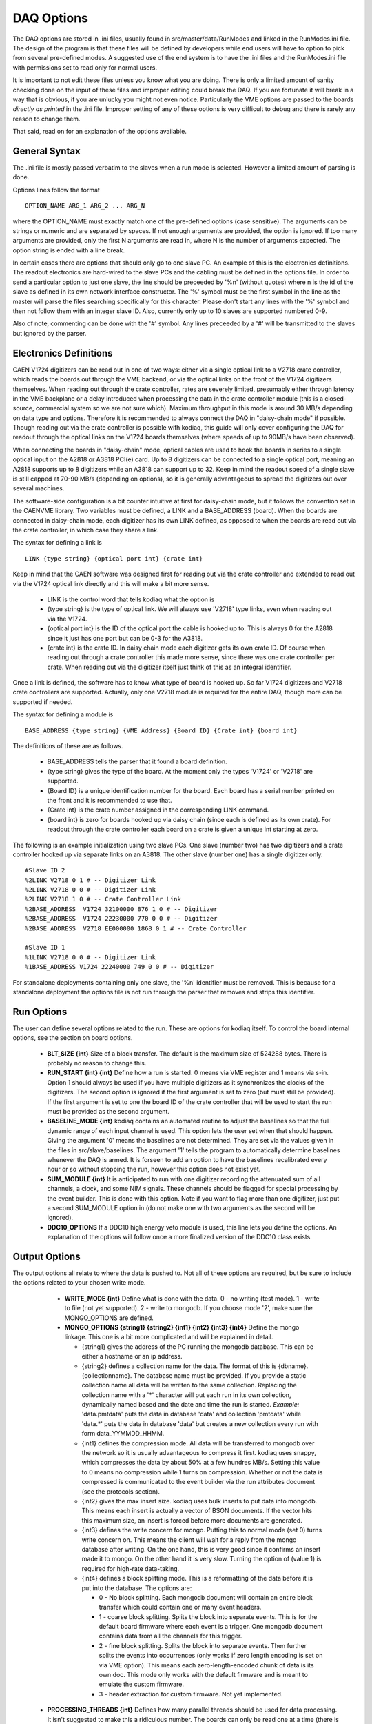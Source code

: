 #########################
DAQ Options
#########################

The DAQ options are stored in .ini files, usually found in
src/master/data/RunModes and linked in the RunModes.ini file. The
design of the program is that these files will be defined by
developers while end users will have to option to pick from several
pre-defined modes. A suggested use of the end system is to have the
.ini files and the RunModes.ini file with permissions set to read only
for normal users.

It is important to not edit these files unless you know what you are
doing. There is only a limited amount of sanity checking done on the
input of these files and improper editing could break the DAQ. If you
are fortunate it will break in a way that is obvious, if you are
unlucky you might not even notice. Particularly the VME options are
passed to the boards *directly as printed* in the .ini file. Improper
setting of any of these options is very difficult to debug and there
is rarely any reason to change them.

That said, read on for an explanation of the options available.

General Syntax
----------------

The .ini file is mostly passed verbatim to the slaves when a run mode is
selected. However a limited amount of parsing is done.

Options lines follow the format ::
 
    OPTION_NAME ARG_1 ARG_2 ... ARG_N

where the OPTION_NAME must exactly match one of the pre-defined
options (case sensitive). The arguments can be strings or numeric and
are separated by spaces. If not enough arguments are provided, the
option is ignored. If too many arguments are provided, only the first
N arguments are read in, where N is the number of arguments expected.
The option string is ended with a line break.

In certain cases there are options that should only go to one slave
PC. An example of this is the electronics definitions. The readout
electronics are hard-wired to the slave PCs and the cabling must be
defined in the options file. In order to send a particular option to
just one slave, the line should be preceeded by '%n' (without quotes)
where n is the id of the slave as defined in its own network interface
constructor. The '%' symbol must be the first symbol in the line as
the master will parse the files searching specifically for this
character. Please don't start any lines with the '%' symbol and then
not follow them with an integer slave ID. Also, currently only up to
10 slaves are supported numbered 0-9. 

Also of note, commenting can be done with the '#' symbol. Any lines
preceeded by a '#' will be transmitted to the slaves but ignored by
the parser.

Electronics Definitions
------------------------

CAEN V1724 digitizers can be read out in one of two ways: either via a
single optical link to a V2718 crate controller, which reads the
boards out through the VME backend, or via the optical links on the
front of the V1724 digitizers themselves. When reading out through the
crate controller, rates are severely limited, presumably either
through latency in the VME backplane or a delay introduced when
processing the data in the crate controller module (this is a
closed-source, commercial system so we are not sure which). Maximum
throughput in this mode is around 30 MB/s depending on data type and
options. Therefore it is recommended to always connect the DAQ in
"daisy-chain mode" if possible. Though reading out via the crate
controller is possible with kodiaq, this guide will only cover configuring
the DAQ for readout through the optical links on the V1724 boards
themselves (where speeds of up to 90MB/s have been observed).

When connecting the boards in "daisy-chain" mode, optical cables are
used to hook the boards in series to a single optical input on the
A2818 or A3818 PCI(e) card. Up to 8 digitizers can be connected to a
single optical port, meaning an A2818 supports up to 8 digitizers
while an A3818 can support up to 32. Keep in mind the readout speed of
a single slave is still capped at 70-90 MB/s (depending on options),
so it is generally advantageous to spread the digitizers out over
several machines. 

The software-side configuration is a bit counter intuitive at first
for daisy-chain mode, but it follows the convention set in the CAENVME
library. Two variables must be defined, a LINK and a BASE_ADDRESS
(board). When the boards are connected in daisy-chain mode, each
digitizer has its own LINK defined, as opposed to when the boards are
read out via the crate controller, in which case they share a link.

The syntax for defining a link is ::

     LINK {type string} {optical port int} {crate int}

Keep in mind that the CAEN software was designed first for reading out
via the crate controller and extended to read out via the V1724
optical link directly and this will make a bit more sense.

    * LINK is the control word that tells kodiaq what the option is
    * {type string} is the type of optical link. We will always use
      'V2718' type links, even when reading out via the V1724.
    * {optical port int} is the ID of the optical port the cable is
      hooked up to. This is always 0 for the A2818 since it just has one
      port but can be 0-3 for the A3818.
    * {crate int} is the crate ID. In daisy chain mode each digitizer
      gets its own crate ID. Of course when reading out through a
      crate controller this made more sense, since there was one crate
      controller per crate. When reading out via the digitizer itself
      just think of this as an integral identifier.

Once a link is defined, the software has to know what type of board is
hooked up. So far V1724 digitizers and V2718 crate controllers are
supported. Actually, only one V2718 module is required for the entire
DAQ, though more can be supported if needed.

The syntax for defining a module is ::

     BASE_ADDRESS {type string} {VME Address} {Board ID} {Crate int} {board int}

The definitions of these are as follows.
 
     * BASE_ADDRESS tells the parser that it found a board definition.
     * {type string} gives the type of the board. At the moment only 
       the types 'V1724' or 'V2718' are supported.
     * {Board ID} is a unique identification number for the board.
       Each board has a serial number printed on the front and it is
       recommended to use that.
     * {Crate int} is the crate number assigned in the corresponding LINK command.
     * {board int} is zero for boards hooked up via daisy chain (since
       each is defined as its own crate). For readout through the
       crate controller each board on a crate is given a unique int
       starting at zero.
       
The following is an example initialization using two slave PCs. One
slave (number two) has two digitizers and a crate controller hooked up
via separate links on an A3818. The other slave (number one) has a
single digitizer only. ::

     #Slave ID 2
     %2LINK V2718 0 1 # -- Digitizer Link
     %2LINK V2718 0 0 # -- Digitizer Link
     %2LINK V2718 1 0 # -- Crate Controller Link
     %2BASE_ADDRESS  V1724 32100000 876 1 0 # -- Digitizer 
     %2BASE_ADDRESS  V1724 22230000 770 0 0 # -- Digitizer
     %2BASE_ADDRESS  V2718 EE000000 1868 0 1 # -- Crate Controller
    
     #Slave ID 1
     %1LINK V2718 0 0 # -- Digitizer Link
     %1BASE_ADDRESS V1724 22240000 749 0 0 # -- Digitizer

For standalone deployments containing only one slave, the '%n'
identifier must be removed. This is because for a standalone
deployment the options file is not run through the parser that removes
and strips this identifier.

Run Options
------------

The user can define several options related to the run. These are
options for kodiaq itself. To control the board internal options, see
the section on board options.

   * **BLT_SIZE {int}** 
     Size of a block transfer. The default is the maximum size of
     524288 bytes. There is probably no reason to change this.
   * **RUN_START {int} {int}**
     Define how a run is started. 0 means via VME register and 1 means
     via s-in. Option 1 should always be used if you have multiple
     digitizers as it synchronizes the clocks of the digitizers. The
     second option is ignored if the first argument is set to zero (but must
     still be provided). If the first argument is set to one the board
     ID of the crate controller that will be used to start the run
     must be provided as the second argument.
   * **BASELINE_MODE {int}**
     kodiaq contains an automated routine to adjust the
     baselines so that the full dynamic range of each input channel is
     used. This option lets the user set when that should happen.
     Giving the argument '0' means the baselines are not determined.
     They are set via the values given in the files in
     src/slave/baselines. The argument '1' tells the program to
     automatically determine baselines whenever the DAQ is armed. It
     is forseen to add an option to have the baselines recalibrated every
     hour or so without stopping the run, however this option does not
     exist yet.
   * **SUM_MODULE {int}**
     It is anticipated to run with one digitizer recording the
     attenuated sum of all channels, a clock, and some NIM signals.
     These channels should be flagged for special processing by the
     event builder. This is done with this option. Note if you want to
     flag more than one digitizer, just put a second SUM_MODULE option
     in (do not make one with two arguments as the second will be
     ignored).
   * **DDC10_OPTIONS**
     If a DDC10 high energy veto module is used, this line lets you
     define the options. An explanation of the options will follow
     once a more finalized version of the DDC10 class exists.
     
Output Options
---------------

The output options all relate to where the data is pushed to. Not all
of these options are required, but be sure to include the options
related to your chosen write mode.

   * **WRITE_MODE {int}**
     Define what is done with the data. 0 - no writing (test mode). 1
     - write to file (not yet supported). 2 - write to mongodb. If you
     choose mode '2', make sure the MONGO_OPTIONS are defined.
   * **MONGO_OPTIONS {string1} {string2} {int1} {int2} {int3} {int4}**
     Define the mongo linkage. This one is a bit more complicated and
     will be explained in detail.
     
     * {string1} gives the address of the PC running the mongodb database. 
       This can be either a hostname or an ip address.
     * {string2} defines a collection name for the data. The format of this 
       is {dbname}.{collectionname}. The database name must be provided. 
       If you provide a static collection name all data will be
       written to the same collection. Replacing the collection name with 
       a '*' character will put each run in its own collection,
       dynamically named based and the date and time the run is started.
       *Example:* 'data.pmtdata' puts the data in database 'data' and
       collection 'pmtdata' while 'data.*' puts the data in database
       'data' but creates a new collection every run with form
       data_YYMMDD_HHMM.
     * {int1} defines the compression mode. All data will be
       transferred to mongodb over the network so it is usually
       advantageous to compress it first. kodiaq uses snappy, which
       compresses the data by about 50% at a few hundres MB/s. Setting
       this value to 0 means no compression while 1 turns on
       compression. Whether or not the data is compressed is communicated to
       the event builder via the run attributes document (see the protocols
       section).
     * {int2} gives the max insert size. kodiaq uses bulk inserts to
       put data into mongodb. This means each insert is actually a vector of
       BSON documents. If the vector hits this maximum size, an insert is
       forced before more documents are generated.
     * {int3} defines the write concern for mongo. Putting this to
       normal mode (set 0) turns write concern on. This means the client will
       wait for a reply from the mongo database after writing. On the
       one hand, this is very good since it confirms an insert made it to
       mongo. On the other hand it is very slow. Turning the option of (value
       1) is required for high-rate data-taking.
     * {int4} defines a block splitting mode. This is a reformatting
       of the data before it is put into the database. The options are: 

       * 0 - No block splitting. Each mongodb document will contain an
         entire block transfer which could contain one or many event headers.
       * 1 - coarse block splitting. Splits the block into separate
         events. This is for the default board firmware where each
         event is a trigger. One mongodb document contains data from
         all the channels for this trigger.
       * 2 - fine block splitting. Splits the block into separate
         events. Then further splits the events into occurrences (only works if
         zero length encoding is set on via VME option). This means each
         zero-length-encoded chunk of data is its own doc. This mode
         only works with the default firmware and is meant to emulate the
         custom firmware.
       * 3 - header extraction for custom firmware. Not yet implemented.

  * **PROCESSING_THREADS {int}**
    Defines how many parallel threads should be used for data
    processing. It isn't suggested to make this a ridiculous number. The
    boards can only be read one at a time (there is a mutex-protected call
    to the CAEN block transfer function). The goal at high rates is to
    have the boards always being read. Therefore enough processing threads
    (and processing power) must exist to do all of the data parsing, BSON
    creation, and data input. As a rule this number is usually set based
    on the number of threads in the processor on the computer.
  * **READOUT_THRESHOLD {int}**
    Defines a minimum number of documents that must be ready before
    being inserted into mongodb. Can be tuned to achieve maximum write
    speeds in cases where rates fluctuate. At the end of a run the entire
    buffer will be written out regardless of whether this threshold was
    reached or not.
